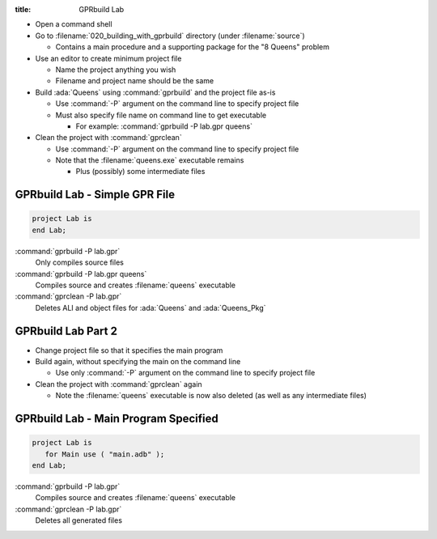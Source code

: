 :title: GPRbuild Lab

* Open a command shell
* Go to :filename:`020_building_with_gprbuild` directory (under :filename:`source`)

  * Contains a main procedure and a supporting package for the "8 Queens" problem

* Use an editor to create minimum project file

  * Name the project anything you wish
  * Filename and project name should be the same

* Build :ada:`Queens` using :command:`gprbuild` and the project file as-is

  * Use :command:`-P` argument on the command line to specify project file
  * Must also specify file name on command line to get executable

    * For example: :command:`gprbuild -P lab.gpr queens`

* Clean the project with :command:`gprclean`

  * Use :command:`-P` argument on the command line to specify project file
  * Note that the :filename:`queens.exe` executable remains

    * Plus (possibly) some intermediate files

--------------------------------
GPRbuild Lab - Simple GPR File
--------------------------------

.. code:: Ada

   project Lab is
   end Lab;

:command:`gprbuild -P lab.gpr`
   Only compiles source files
   
:command:`gprbuild -P lab.gpr queens`
   Compiles source and creates :filename:`queens` executable
   
:command:`gprclean -P lab.gpr`
   Deletes ALI and object files for :ada:`Queens` and :ada:`Queens_Pkg`
   
---------------------
GPRbuild Lab Part 2
---------------------

* Change project file so that it specifies the main program

* Build again, without specifying the main on the command line

  * Use only :command:`-P` argument on the command line to specify project file

* Clean the project with :command:`gprclean` again

  * Note the :filename:`queens` executable is now also deleted (as well as any intermediate files)

---------------------------------------
GPRbuild Lab - Main Program Specified
---------------------------------------

.. code:: Ada

  project Lab is
     for Main use ( "main.adb" );
  end Lab;

:command:`gprbuild -P lab.gpr`
   Compiles source and creates :filename:`queens` executable
   
:command:`gprclean -P lab.gpr`
   Deletes all generated files
   
